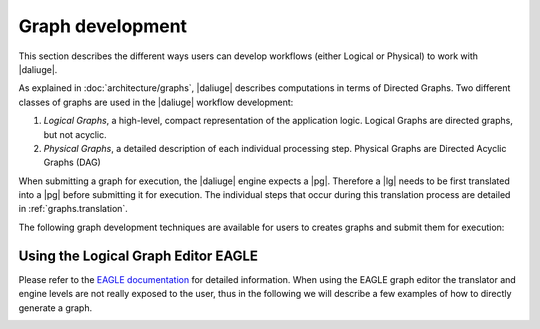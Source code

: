 Graph development
=================

.. default-domain:: py

This section describes the different ways
users can develop workflows (either Logical or Physical)
to work with |daliuge|.

As explained in :doc:`architecture/graphs`,
|daliuge| describes computations
in terms of Directed Graphs.
Two different classes of graphs are used
in the |daliuge| workflow development:

#. *Logical Graphs*, a high-level, compact representation of the application logic. Logical Graphs are directed graphs, but not acyclic.
#. *Physical Graphs*, a detailed description of each individual processing step. Physical Graphs are Directed Acyclic Graphs (DAG)

When submitting a graph for execution, the |daliuge| engine expects a |pg|. Therefore a |lg| needs to be first translated into a |pg| before submitting it for execution.
The individual steps that occur during this translation process are detailed in :ref:`graphs.translation`.

The following graph development techniques are available for users to creates graphs and submit them for execution:

.. _graph_dev.lge:

Using the Logical Graph Editor EAGLE
------------------------------------

Please refer to the `EAGLE documentation <https://eagle-dlg.readthedocs.io>`__ for detailed information. When using the EAGLE graph editor the translator and engine levels are not really exposed to the user, thus in the following we will describe a few examples of how to directly generate a graph.

.. _graph_dev.pg:

